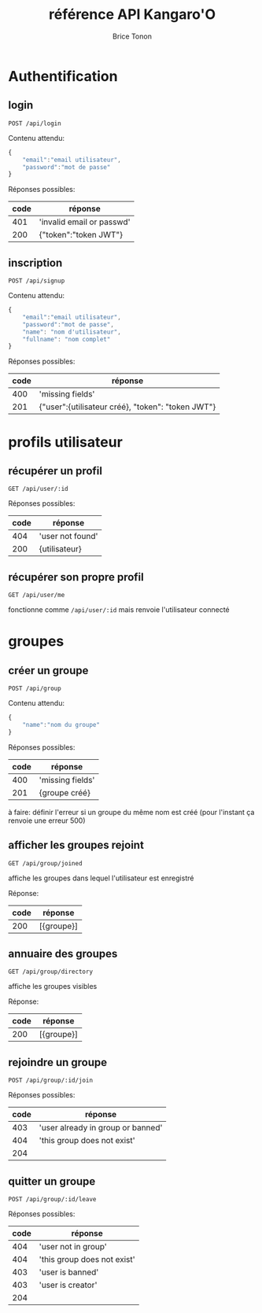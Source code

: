 #+TITLE: référence API Kangaro'O
#+AUTHOR: Brice Tonon
#+OPTIONS: ^:nil

* Authentification

** login

~POST /api/login~

Contenu attendu:
#+begin_src js
{
	"email":"email utilisateur",
	"password":"mot de passe"
}
#+end_src

Réponses possibles:
| code | réponse                   |
|------+---------------------------|
|  401 | 'invalid email or passwd' |
|  200 | {"token":"token JWT"}     |

** inscription

~POST /api/signup~

Contenu attendu:
#+begin_src js
{
	"email":"email utilisateur",
	"password":"mot de passe",
	"name": "nom d'utilisateur",
	"fullname": "nom complet"
}
#+end_src

Réponses possibles:
| code | réponse                                           |
|------+---------------------------------------------------|
|  400 | 'missing fields'                                  |
|  201 | {"user":{utilisateur créé}, "token": "token JWT"} |

* profils utilisateur

** récupérer un profil

~GET /api/user/:id~

Réponses possibles:
| code | réponse          |
|------+------------------|
|  404 | 'user not found' |
|  200 | {utilisateur}    |

** récupérer son propre profil

~GET /api/user/me~

fonctionne comme ~/api/user/:id~ mais renvoie l'utilisateur connecté

* groupes

** créer un groupe

~POST /api/group~

Contenu attendu:
#+begin_src js
{
	"name":"nom du groupe"
}
#+end_src

Réponses possibles:
| code | réponse          |
|------+------------------|
|  400 | 'missing fields' |
|  201 | {groupe créé}    |

à faire: définir l'erreur si un groupe du même nom est créé (pour l'instant ça renvoie une erreur 500)

** afficher les groupes rejoint

~GET /api/group/joined~

affiche les groupes dans lequel l'utilisateur est enregistré

Réponse:
| code | réponse    |
|------+------------|
|  200 | [{groupe}] |

** annuaire des groupes

~GET /api/group/directory~

affiche les groupes visibles

Réponse:
| code | réponse    |
|------+------------|
|  200 | [{groupe}] |

** rejoindre un groupe

~POST /api/group/:id/join~

Réponses possibles:
| code | réponse                           |
|------+-----------------------------------|
|  403 | 'user already in group or banned' |
|  404 | 'this group does not exist'       |
|  204 |                                   |

** quitter un groupe

~POST /api/group/:id/leave~

Réponses possibles:
| code | réponse                     |
|------+-----------------------------|
|  404 | 'user not in group'         |
|  404 | 'this group does not exist' |
|  403 | 'user is banned'            |
|  403 | 'user is creator'           |
|  204 |                             |
